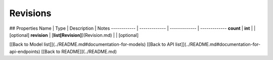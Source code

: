############
Revisions
############


## Properties
Name | Type | Description | Notes
------------ | ------------- | ------------- | -------------
**count** | **int** |  | [optional] 
**revision** | [**list[Revision]**](Revision.md) |  | [optional] 

[[Back to Model list]](../README.md#documentation-for-models) [[Back to API list]](../README.md#documentation-for-api-endpoints) [[Back to README]](../README.md)


